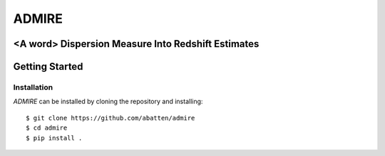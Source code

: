 ======
ADMIRE
======

<A word> Dispersion Measure Into Redshift Estimates
===================================================

Getting Started
===============
Installation
------------
*ADMIRE* can be installed by cloning the repository and installing::

    $ git clone https://github.com/abatten/admire
    $ cd admire
    $ pip install .
